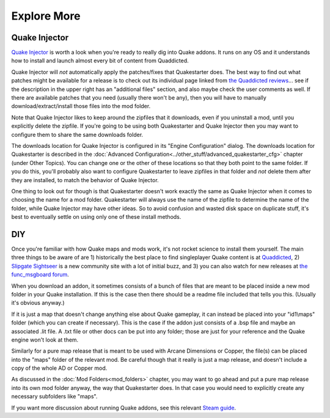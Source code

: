 Explore More
============

Quake Injector
--------------

`Quake Injector`_ is worth a look when you're ready to really dig into Quake addons. It runs on any OS and it understands how to install and launch almost every bit of content from Quaddicted.

Quake Injector will *not* automatically apply the patches/fixes that Quakestarter does. The best way to find out what patches might be available for a release is to check out its individual page linked from `the Quaddicted reviews`_... see if the description in the upper right has an "additional files" section, and also maybe check the user comments as well. If there are available patches that you need (usually there won't be any), then you will have to manually download/extract/install those files into the mod folder.

Note that Quake Injector likes to keep around the zipfiles that it downloads, even if you uninstall a mod, until you explicitly delete the zipfile. If you're going to be using both Quakestarter and Quake Injector then you may want to configure them to share the same downloads folder.

The downloads location for Quake Injector is configured in its "Engine Configuration" dialog. The downloads location for Quakestarter is described in the :doc:`Advanced Configuration<../other_stuff/advanced_quakestarter_cfg>` chapter (under Other Topics). You can change one or the other of these locations so that they both point to the same folder. If you do this, you'll probably also want to configure Quakestarter to leave zipfiles in that folder and *not* delete them after they are installed, to match the behavior of Quake Injector.

One thing to look out for though is that Quakestarter doesn't work exactly the same as Quake Injector when it comes to choosing the name for a mod folder. Quakestarter will always use the name of the zipfile to determine the name of the folder, while Quake Injector may have other ideas. So to avoid confusion and wasted disk space on duplicate stuff, it's best to eventually settle on using only one of these install methods.


DIY
---

Once you're familiar with how Quake maps and mods work, it's not rocket science to install them yourself. The main three things to be aware of are 1) historically the best place to find singleplayer Quake content is at Quaddicted_, 2) `Slipgate Sightseer`_ is a new community site with a lot of initial buzz, and 3) you can also watch for new releases at `the func_msgboard forum`_.

When you download an addon, it sometimes consists of a bunch of files that are meant to be placed inside a new mod folder in your Quake installation. If this is the case then there should be a readme file included that tells you this. (Usually it's obvious anyway.)

If it is just a map that doesn't change anything else about Quake gameplay, it can instead be placed into your "id1\\maps" folder (which you can create if necessary). This is the case if the addon just consists of a .bsp file and maybe an associated .lit file. A .txt file or other docs can be put into any folder; those are just for your reference and the Quake engine won't look at them.

Similarly for a pure map release that is meant to be used with Arcane Dimensions or Copper, the file(s) can be placed into the "maps" folder of the relevant mod. Be careful though that it really is just a map release, and doesn't include a copy of the whole AD or Copper mod.

As discussed in the :doc:`Mod Folders<mod_folders>` chapter, you may want to go ahead and put a pure map release into its own mod folder anyway, the way that Quakestarter does. In that case you would need to explicitly create any necessary subfolders like "maps".

If you want more discussion about running Quake addons, see this relevant `Steam guide`_.


.. _Quake Injector: https://www.quaddicted.com/tools/quake_injector
.. _the Quaddicted reviews: https://www.quaddicted.com/reviews/
.. _Quaddicted: https://www.quaddicted.com/reviews/
.. _Slipgate Sightseer: https://www.slipseer.com/
.. _the func_msgboard forum: http://www.celephais.net/board/forum.php
.. _Steam guide: http://steamcommunity.com/sharedfiles/filedetails/?id=166554615
